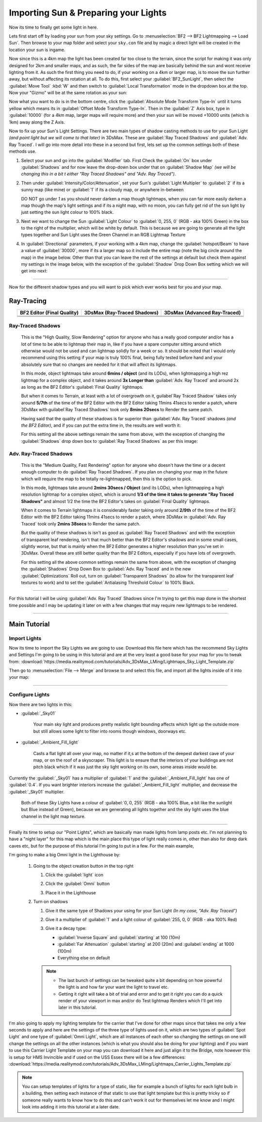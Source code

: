 
Importing Sun & Preparing your Lights
=====================================

Now its time to finally get some light in here.

Lets first start off by loading your sun from your sky settings. Go to :menuselection:`BF2 --> BF2 Lightmapping --> Load Sun`. Then browse to your map folder and select your ``sky.con`` file and by magic a direct light will be created in the location your sun is ingame.

.. image:: https://media.realitymod.com/tutorials/Adv_3DsMax_LMing/Adv_3DsMax_LMing_000171.jpg

.. image:: https://media.realitymod.com/tutorials/Adv_3DsMax_LMing/Adv_3DsMax_LMing_000172.jpg

.. image:: https://media.realitymod.com/tutorials/Adv_3DsMax_LMing/Adv_3DsMax_LMing_000173.jpg

Now since this is a 4km map the light has been created far too close to the terrain, since the script for making it was only designed for 2km and smaller maps, and as such, the far sides of the map are basically behind the sun and wont receive lighting from it. As such the first thing you need to do, if your working on a 4km or larger map, is to move the sun further away, but without affecting its rotation at all. To do this, first select your :guilabel:`BF2_SunLight`, then select the :guilabel:`Move Tool` :kbd:`W` and then switch to :guilabel:`Local Transformation` mode in the dropdown box at the top. Now your "Gizmo" will be at the same rotation as your sun:

.. image:: https://media.realitymod.com/tutorials/Adv_3DsMax_LMing/Adv_3DsMax_LMing_000175.jpg

Now what you want to do is in the bottom centre, click the :guilabel:`Absolute Mode Transform Type-In` until it turns yellow which means its in :guilabel:`Offset Mode Transform Type-In`. Then in the :guilabel:`Z` Axis box, type in :guilabel:`10000` (for a 4km map, larger maps will require more) and then your sun will be moved +10000 units (which is 1km) away along the Z Axis.

.. image:: https://media.realitymod.com/tutorials/Adv_3DsMax_LMing/Adv_3DsMax_LMing_000178.jpg

.. image:: https://media.realitymod.com/tutorials/Adv_3DsMax_LMing/Adv_3DsMax_LMing_000179.jpg

Now to fix up your Sun's Light Settings. There are two main types of shadow casting methods to use for your Sun Light *(and point light but we will come to that later)* in 3DsMax. These are :guilabel:`Ray Traced Shadows` and :guilabel:`Adv. Ray Traced`. I will go into more detail into these in a second but first, lets set up the common settings both of these methods use.

#. Select your sun and go into the :guilabel:`Modifier` tab. First Check the :guilabel:`On` box under :guilabel:`Shadows` and for now leave the drop-down box under that on :guilabel:`Shadow Map` *(we will be changing this in a bit t either "Ray Traced Shadows" and "Adv. Ray Traced")*.
#. Then under :guilabel:`Intensity/Color/Attenuation`, set your Sun's :guilabel:`Light Multipler` to :guilabel:`2` if its a sunny map (like mine) or :guilabel:`1` if its a cloudy map, or anywhere in-between

   DO NOT go under `1` as you should never darken a map though lightmaps, when you can far more easily darken a map though the map's light settings and if its a night map, with no moon, you can fully get rid of the sun light by just setting the sun light colour to 100% black.

#. Next we want to change the Sun :guilabel:`Light Colour` to :guilabel:`0, 255, 0` (RGB - aka 100% Green) in the box to the right of the multiplier, which will be white by default. This is because we are going to generate all the light types together and Sun Light uses the Green Channel in an RGB Lightmap Texture
#. In :guilabel:`Directional` parameters, if your working with a 4km map, change the :guilabel:`hotspot/Beam` to have a value of :guilabel:`30000`, more if its a larger map so it include the entire map (note the big circle around the map) in the image below. Other than that you can leave the rest of the settings at default but check them against my settings in the image below, with the exception of the :guilabel:`Shadow` Drop Down Box setting which we will get into next:

.. image:: https://media.realitymod.com/tutorials/Adv_3DsMax_LMing/Adv_3DsMax_LMing_000181.jpg

.. image:: https://media.realitymod.com/tutorials/Adv_3DsMax_LMing/Adv_3DsMax_LMing_000180.jpg

----

Now for the different shadow types and you will want to pick which ever works best for you and your map.

Ray-Tracing
-----------

.. list-table::
   :header-rows: 1
   :widths: auto
   :align: center

   * - BF2 Editor (Final Quality)
     - 3DsMax (Ray-Traced Shadows)
     - 3DsMax (Advanced Ray-Traced)
   * - |image1|
     - |image2|
     - |image3|
   * - |image4|
     - |image5|
     - |image6|
   * - |image7|
     - |image8|
     - |image9|

.. |image1| image:: https://media.realitymod.com/tutorials/Adv_3DsMax_LMing/method_examples/Adv_3DsMax_LMing_eg15_terrain_BF2Editor.jpg
.. |image2| image:: https://media.realitymod.com/tutorials/Adv_3DsMax_LMing/method_examples/Adv_3DsMax_LMing_eg15_terrain_RayTracedShadows.jpg
.. |image3| image:: https://media.realitymod.com/tutorials/Adv_3DsMax_LMing/method_examples/Adv_3DsMax_LMing_eg15_terrain_AdvRayTraced.jpg
.. |image4| image:: https://media.realitymod.com/tutorials/Adv_3DsMax_LMing/method_examples/Adv_3DsMax_LMing_eg17_terrain_BF2Editor.jpg
.. |image5| image:: https://media.realitymod.com/tutorials/Adv_3DsMax_LMing/method_examples/Adv_3DsMax_LMing_eg17_terrain_RayTracedShadows.jpg
.. |image6| image:: https://media.realitymod.com/tutorials/Adv_3DsMax_LMing/method_examples/Adv_3DsMax_LMing_eg17_terrain_AdvRayTraced.jpg
.. |image7| image:: https://media.realitymod.com/tutorials/Adv_3DsMax_LMing/method_examples/Adv_3DsMax_LMing_eg14_terrain_BF2Editor_LM.jpg
.. |image8| image:: https://media.realitymod.com/tutorials/Adv_3DsMax_LMing/method_examples/Adv_3DsMax_LMing_eg14_terrain_RayTracedShadows_LM.jpg
.. |image9| image:: https://media.realitymod.com/tutorials/Adv_3DsMax_LMing/method_examples/Adv_3DsMax_LMing_eg14_terrain_AdvRayTraced_LM.jpg

Ray-Traced Shadows
^^^^^^^^^^^^^^^^^^

   This is the "High Quality, Slow Rendering" option for anyone who has a really good computer and/or has a lot of time to be able to lightmap their map in, like if you have a spare computer sitting around which otherwise would not be used and can lightmap solidly for a week or so. It should be noted that I would only recommend using this setting if your map is truly 100% final, being fully tested before hand and your absolutely sure that no changes are needed for it that will affect its lightmaps.

   In this mode, object lightmaps take around **6mins / object** (and its LODs), when lightmapping a high rez lightmap for a complex object, and it takes around **3x Longer than** :guilabel:`Adv. Ray Traced` and around 2x as long as the BF2 Editor's :guilabel:`Final Quality` lightmaps.

   But when it comes to Terrain, at least with a lot of overgrowth on it, guilabel`Ray Traced Shadow` takes only around **5/7th** of the time of the BF2 Editor with the BF2 Editor taking 11mins 41secs to render a patch, where 3DsMax with guilabel`Ray Traced Shadows` took only **8mins 20secs** to Render the same patch.

   Having said that the quality of these shadows is far superior than :guilabel:`Adv. Ray Traced` shadows *(and the BF2 Editor)*, and if you can put the extra time in, the results are well worth it:

   For this setting all the above settings remain the same from above, with the exception of changing the :guilabel:`Shadows` drop down box to :guilabel:`Ray Traced Shadows` as per this image:

   .. image:: https://media.realitymod.com/tutorials/Adv_3DsMax_LMing/Adv_3DsMax_LMing_000181.jpg

Adv. Ray-Traced Shadows
^^^^^^^^^^^^^^^^^^^^^^^

   This is the "Medium Quality, Fast Rendering" option for anyone who doesn't have the time or a decent enough computer to do :guilabel:`Ray Traced Shadows`. If you plan on changing your map in the future which will require the map to be totally re-lightmapped, then this is the option to pick.

   In this mode, lightmaps take around **2mins 30secs / Object** (and its LODs), when lightmapping a high resolution lightmap for a complex object, which is around **1/3 of the time it takes to generate "Ray Traced Shadows"** and almost 1/2 the time the BF2 Editor's takes on :guilabel:`Final Quality` lightmaps.

   When it comes to Terrain lightmaps it is considerably faster taking only around **2/9th** of the time of the BF2 Editor with the BF2 Editor taking 11mins 41secs to render a patch, where 3DsMax in :guilabel:`Adv. Ray Traced` took only **2mins 38secs** to Render the same patch.

   But the quality of these shadows is isn't as good as :guilabel:`Ray Traced Shadows` and with the exception of transparent leaf rendering, isn't that much better than the BF2 Editor's shadows and in some small cases, slightly worse, but that is mainly when the BF2 Editor generates a higher resolution than you've set in 3DsMax. Overall these are still better quality than the BF2 Editors, especially if you have lots of overgrowth.

   For this setting all the above common settings remain the same from above, with the exception of changing the :guilabel:`Shadows` Drop Down Box to :guilabel:`Adv. Ray Traced` and in the new :guilabel:`Optimizations` Roll out, turn on :guilabel:`Transparent Shadows` (to allow for the transparent leaf textures to work) and to set the :guilabel:`Antialasing Threshold Colour` to 100% Black.

   .. image:: https://media.realitymod.com/tutorials/Adv_3DsMax_LMing/Adv_3DsMax_LMing_000222.jpg

----

For this tutorial I will be using :guilabel:`Adv. Ray Traced` Shadows since I'm trying to get this map done in the shortest time possible and I may be updating it later on with a few changes that may require new lightmaps to be rendered.

----

Main Tutorial
-------------

Import Lights
^^^^^^^^^^^^^

Now its time to import the Sky Lights we are going to use. Download this file here which has the recommend Sky Lights and Settings I'm going to be using in this tutorial and are at the very least a good base for your map for you to tweak from: :download:`https://media.realitymod.com/tutorials/Adv_3DsMax_LMing/Lightmaps_Sky_Light_Template.zip`

Then go to :menuselection:`File --> Merge` and browse to and select this file, and import all the lights inside of it into your map:

.. image:: https://media.realitymod.com/tutorials/Adv_3DsMax_LMing/Adv_3DsMax_LMing_000182.jpg

.. image:: https://media.realitymod.com/tutorials/Adv_3DsMax_LMing/Adv_3DsMax_LMing_000183.jpg

.. image:: https://media.realitymod.com/tutorials/Adv_3DsMax_LMing/Adv_3DsMax_LMing_000184.jpg

----

Configure Lights
^^^^^^^^^^^^^^^^

Now there are two lights in this:

- :guilabel:`_Sky01`

   Your main sky light and produces pretty realistic light bounding affects which light up the outside more but still allows some light to filter into rooms though windows, doorways etc.

- :guilabel:`_Ambient_Fill_light`

   Casts a flat light all over your map, no matter if it,s at the bottom of the deepest darkest cave of your map, or on the roof of a skyscraper. This light is to ensure that the interiors of your buildings are not pitch black which if it was just the sky light working on its own, some areas inside would be.

Currently the :guilabel:`_Sky01` has a multiplier of :guilabel:`1` and the :guilabel:`_Ambient_Fill_light` has one of :guilabel:`0.4`. If you want brighter interiors increase the :guilabel:`_Ambient_Fill_light` multiplier, and decrease the :guilabel:`_Sky01` multiplier.

   Both of these Sky Lights have a colour of :guilabel:`0, 0, 255` (RGB - aka 100% Blue, a bit like the sunlight but Blue instead of Green), because we are generating all lights together and the sky light uses the blue channel in the light map texture.

----

Finally its time to setup our "Point Lights", which are basically man made lights from lamp posts etc. I'm not planning to have a "night layer" for this map which is the main place this type of light really comes in, other than also for deep dark caves etc, but for the purpose of this tutorial I'm going to put in a few. For the main example,

I'm going to make a big Omni light in the Lighthouse by:

   #. Going to the object creation button in the top right

      #. Click the :guilabel:`light` icon
      #. Click the :guilabel:`Omni` button

         .. image:: https://media.realitymod.com/tutorials/Adv_3DsMax_LMing/Adv_3DsMax_LMing_000185.jpg

      #. Place it in the Lighthouse

         .. image:: https://media.realitymod.com/tutorials/Adv_3DsMax_LMing/Adv_3DsMax_LMing_000190.jpg

   #. Turn on shadows

      #. Give it the same type of Shadows your using for your Sun Light *(In my case, "Adv. Ray Traced")*
      #. Give it a multiplier of :guilabel:`1` and a light colour of :guilabel:`255, 0, 0` (RGB - aka 100% Red)

         .. image:: https://media.realitymod.com/tutorials/Adv_3DsMax_LMing/Adv_3DsMax_LMing_000186.jpg

      #. Give it a decay type:

         - :guilabel:`Inverse Square` and :guilabel:`starting` at 100 (10m)
         - :guilabel:`Far Attenuation` :guilabel:`starting` at 200 (20m) and :guilabel:`ending` at 1000 (100m)
         - Everything else on default

      .. note::

         - The last bunch of settings can be tweaked quite a bit depending on how powerful the light is and how far your want the light to travel etc.
         - Getting it right will take a bit of trial and error and to get it right you can do a quick render of your viewport in max and/or do Test lightmap Renders which I'll get into later in this tutorial.

I'm also going to apply my lighting template for the carrier that I've done for other maps since that takes me only a few seconds to apply and here are the settings of the three type of lights used on it, which are two types of :guilabel:`Spot Light` and one type of :guilabel:`Omni Light`, which are all instances of each other so changing the settings on one will change the settings on all the other instances (which is what you should also be doing for your lighting) and if you want to use this Carrier Light Template on your map you can download it here and just align it to the Bridge, note however this is setup for HMS Invincible and if used on the USS Essex there will be a few differences: :download:`https://media.realitymod.com/tutorials/Adv_3DsMax_LMing/Lightmaps_Carrier_Lights_Template.zip`

.. image:: https://media.realitymod.com/tutorials/Adv_3DsMax_LMing/Adv_3DsMax_LMing_000188.jpg

.. image:: https://media.realitymod.com/tutorials/Adv_3DsMax_LMing/Adv_3DsMax_LMing_000189.jpg

.. image:: https://media.realitymod.com/tutorials/Adv_3DsMax_LMing/Adv_3DsMax_LMing_000191.jpg

.. note::

   You can setup templates of lights for a type of static, like for example a bunch of lights for each light bulb in a building, then setting each instance of that static to use that light template but this is pretty tricky so if someone really wants to know how to do this and can't work it out for themselves let me know and I might look into adding it into this tutorial at a later date.
